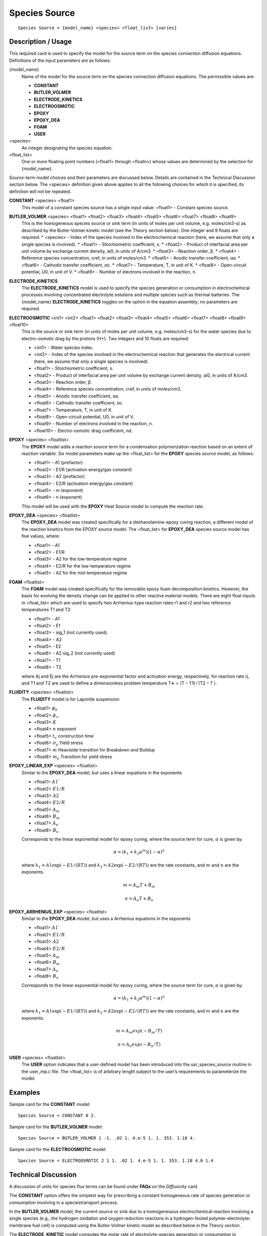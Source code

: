 ******************
**Species Source**
******************

::

   Species Source = {model_name} <species> <float_list> [varies]

-----------------------
**Description / Usage**
-----------------------

This required card is used to specify the model for the source term on the species
convection diffusion equations. Definitions of the input parameters are as follows:

{model_name}
	Name of the model for the source term on the species convection diffusion equations. The permissible values are:
	
	* **CONSTANT**
	* **BUTLER_VOLMER**
	* **ELECTRODE_KINETICS**
	* **ELECTROOSMOTIC**
	* **EPOXY**
	* **EPOXY_DEA**
	* **FOAM**
	* **USER**

<species>
	An integer designating the species equation.

<float_list>
	One or more floating point numbers (<float1> through <floatn>) whose values are determined by the selection for {model_name}.

Source-term model choices and their parameters are discussed below. Details are
contained in the Technical Discussion section below. The <species> definition given
above applies to all the following choices for which it is specified; its definition will
not be repeated.

**CONSTANT** <species> <float1>
	This model of a constant species source has a single input value: <float1> - Constant species source.

**BUTLER_VOLMER** <species> <float1> <float2> <float3> <float4> <float5> <float6> <float7> <float8> <float9>
	This is the homogeneous species source or sink term (in units of moles per unit volume, e.g. moles/cm3-s) as described by the Butler-Volmer kinetic model (see the Theory section below). One integer and 9 floats are required:
	* <species> - Index of the species involved in the electrochemical reaction (here, we assume that only a single species is involved).
	* <float1> - Stoichiometric coefficient, s.
	* <float2> - Product of interfacial area per unit volume by exchange current density, ai0, in units of A/cm3.
	* <float3> - Reaction order, β.
	* <float4> - Reference species concentration, cref, in units of moles/cm3.
	* <float5> - Anodic transfer coefficient, αa.
	* <float6> - Cathodic transfer coefficient, αc.
	* <float7> - Temperature, T, in unit of K.
	* <float8> - Open-circuit potential, U0, in unit of V.
	* <float9> - Number of electrons involved in the reaction, n.

**ELECTRODE_KINETICS**
	The **ELECTRODE_KINETICS** model is used to specify the species generation or consumption in electrochemical processes involving concentrated electrolyte solutions and multiple species such as thermal batteries. The {model_name} **ELECTRODE_KINETICS** toggles on the option in the equation assembly; no parameters are required.

**ELECTROOSMOTIC** <int1> <int2> <float1> <float2> <float3> <float4> <float5> <float6> <float7> <float8> <float9> <float10>
	This is the source or sink term (in units of moles per unit volume, e.g. moles/cm3-s) for the water species due to electro-osmotic drag by the protons (H+). Two integers and 10 floats are required:

	* <int1> - Water species index.
	* <int2> - Index of the species involved in the electrochemical reaction that generates the electrical current (here, we assume that only a single species is involved).
	* <float1> - Stoichiometric coefficient, s.
	* <float2> - Product of interfacial area per unit volume by exchange current density, ai0, in units of A/cm3.
	* <float3> - Reaction order, β.
	* <float4> - Reference species concentration, cref, in units of moles/cm3.
	* <float5> - Anodic transfer coefficient, αa.
	* <float6> - Cathodic transfer coefficient, αc.
	* <float7> - Temperature, T, in unit of K.
	* <float8> - Open-circuit potential, U0, in unit of V.
	* <float9> - Number of electrons involved in the reaction, n.
	* <float10> - Electro-osmotic drag coefficient, nd.

**EPOXY** <species> <floatlist>
	The **EPOXY** model adds a reaction source term for a condensation polymerization reaction based on an extent of reaction variable. Six model parameters make up the <float_list> for the **EPOXY** species source model, as follows:

	* <float1> - A1 (prefactor)
	* <float2> - E1/R (activation energy/gas constant)
	* <float3> - A2 (prefactor)
	* <float4> - E2/R (activation energy/gas constant)
	* <float5> - m (exponent)
	* <float6> - n (exponent)

	This model will be used with the **EPOXY** Heat Source model to compute the reaction rate.

**EPOXY_DEA** <species> <floatlist>
	The **EPOXY_DEA** model was created specifically for a diethanolamine-epoxy curing reaction, a different model of the reaction kinetics from the EPOXY source model. The <float_list> for **EPOXY_DEA** species source model has five values, where:

	* <float1> - A1
	* <float2> - E1/R
	* <float3> - A2 for the low-temperature regime
	* <float4> - E2/R for the low-temperature regime
	* <float5> - A2 for the mid-temperature regime

**FOAM** <floatlist>
	The **FOAM** model was created specifically for the removable epoxy foam decomposition kinetics. However, the basis for evolving the density change can be applied to other reactive material models. There are eight float inputs in <float_list> which are used to specify two Arrhenius-type reaction rates r1 and r2 and two reference temperatures T1 and T2:

	* <float1> - A1
	* <float2> - E1
	* <float3> - sig_1 (not currently used).
	* <float4> - A2
	* <float5> - E2
	* <float6> - A2 sig_2 (not currently used)
	* <float7> - T1
	* <float8> - T2

	where Aj and Ej are the Arrhenius pre-exponential factor and activation energy, respectively, for reaction rate rj, and T1 and T2 are used to define a dimensionless problem temperature T∗ = (T – T1) ⁄ (T2 – T ).
	
**FLUIDITY** <species> <floatlist>
	The **FLUIDITY** model is for Laponite suspension 

	* <float1> :math:`\phi_0`
	* <float2> :math:`\phi_\infty`
	* <float3> :math:`K` 
	* <float4> :math:`n` exponent
	* <float5> :math:`t_c` construciton time
	* <float6> :math:`\sigma_y` Yield stress
	* <float7> :math:`m` Heaviside transition for Breakdown and Buildup
	* <float8> :math:`m_y` Transition for yield stress

**EPOXY_LINEAR_EXP** <species> <floatlist>
   Similar to the **EPOXY_DEA** model, but uses a linear equations in the exponents

   * <float1> :math:`A1``
   * <float2> :math:`E1/R`
   * <float3> :math:`A2`
   * <float4> :math:`E2/R`
   * <float5> :math:`A_m`
   * <float6> :math:`B_m`
   * <float7> :math:`A_n`
   * <float8> :math:`B_n`

   Corresponds to the linear exponential model for epoxy curing, where the source term for cure, :math:`\alpha` is given by:

   .. math::

      \dot{\alpha} = \left(k_1 + k_2 \alpha^m\right) \left(1 - \alpha\right)^n

   where :math:`k_1 = A1 \exp(-E1/(R T))` and :math:`k_2 = A2 \exp(-E2/(R T))` are the rate constants, and :math:`m` and :math:`n` are the exponents.

   .. math::

      m = A_m T + B_m
	  
   	  n = A_n T + B_n


**EPOXY_ARRHENIUS_EXP** <species> <floatlist>
   Similar to the **EPOXY_DEA** model, but uses a Arrhenius equations in the exponents

   * <float1> :math:`A1``
   * <float2> :math:`E1/R`
   * <float3> :math:`A2`
   * <float4> :math:`E2/R`
   * <float5> :math:`A_m`
   * <float6> :math:`B_m`
   * <float7> :math:`A_n`
   * <float8> :math:`B_n`

   Corresponds to the linear exponential model for epoxy curing, where the source term for cure, :math:`\alpha` is given by:

   .. math::

      \dot{\alpha} = \left(k_1 + k_2 \alpha^m\right) \left(1 - \alpha\right)^n

   where :math:`k_1 = A1 \exp(-E1/(R T))` and :math:`k_2 = A2 \exp(-E2/(R T))` are the rate constants, and :math:`m` and :math:`n` are the exponents.

   .. math::

      m = A_m exp (-B_m / T)

      n = A_n exp (-B_n / T)
		

**USER** <species> <floatlist>
	The **USER** option indicates that a user-defined model has been introduced into the usr_species_source routine in the user_mp.c file. The <float_list> is of arbitrary length subject to the user’s requirements to parameterize the model.


------------
**Examples**
------------

Sample card for the **CONSTANT** model:

::

   Species Source = CONSTANT 0 2.

Sample card for the **BUTLER_VOLMER** model:

::

   Species Source = BUTLER_VOLMER 1 -1. .02 1. 4.e-5 1. 1. 353. 1.18 4.

Sample card for the **ELECTROOSMOTIC** model:

::

   Species Source = ELECTROOSMOTIC 2 1 1. .02 1. 4.e-5 1. 1. 353. 1.18 4.0 1.4

-------------------------
**Technical Discussion**
-------------------------

A discussion of units for species flux terms can be found under **FAQs** on the *Diffusivity*
card.

The **CONSTANT** option offers the simplest way for prescribing a constant
homogeneous rate of species generation or consumption involving in a speciestransport
process.

In the **BUTLER_VOLMER** model, the current source or sink due to a homogeneuous
electrochemical reaction involving a single species (e.g., the hydrogen oxidation and
oxygen reduction reactions in a hydrogen-feuled polymer-electrolyte-membrane fuel
cell) is computed using the Butler-Volmer kinetic model as described below in the
Theory section.

The **ELECTRODE_KINETIC** model computes the molar rate of electrolyte-species
generation or consumption in electrochemical processes involving concentrated
electrolyte solutions and multiple species as in thermal batteries. The molar rate of
electrolyte-species consumption is evaluated using Butler-Volmer kinetics along with
Faraday’s law. Further details can be found in the reference listed below in the
References sub-section (Chen et al. 2000).

The **ELECTROOSMOTIC** model computes the water-species flux due to the electroosmotic
drag of protons (H+), which is proportional to the average current density with
the proportionality constant being the electro-osmotic drag coefficient, nd.

The **EPOXY** model adds a reaction source term for a condensation polymerization
reaction based on an extent of reaction variable. The extent of reaction is tracked as a
convection equation with a reaction source term. The form of the EPOXY species
source term is

.. figure:: /figures/477_goma_physics.png
	:align: center
	:width: 90

where α is the extent of reaction, the rate constants, k1 and k2, can depend on
temperature in the Arrhenius manner, and m and n are exponents.

.. figure:: /figures/478_goma_physics.png
	:align: center
	:width: 90%

where R is the gas constant in the appropriate units, Ai is the prefactor, and Ei is the
activation energy for reaction. Six parameters are required to define the model: A1 and
A2 (prefactors), E1 and E2 (activation energies), and m and n (exponents), with R
being the universal gas constant.

The **EPOXY_DEA** model was created specifically for diethanolamine-epoxy curing
reaction. While the expression for the source term is identical to the **EPOXY** model
(with n=1.6),

.. figure:: /figures/479_goma_physics.png
	:align: center
	:width: 90%

the reaction kinetics differs, having three reaction regimes for exponent m and rate
constant k2. For T< 65 C, m = 2 and

.. figure:: /figures/480_goma_physics.png
	:align: center
	:width: 90%

for 65 C < T< 90C, m = 74*k2 and

.. figure:: /figures/481_goma_physics.png
	:align: center
	:width: 90%

and for T > 90C, m = k2 = 0. Rate constant k1 is fixed for all these regimes and is
determined from the prefactor A1 and activation energy E1.

The **FOAM** model computes the mixture volume change rate as:

.. figure:: /figures/482_goma_physics.png
	:align: center
	:width: 90%

where ρmix is the mixture density as defined in the REACTIVE_FOAM density model
(which is required for this model) and Vi is the specific volume of component i.

The **USER** option indicates that a user-defined model has been introduced into the
usr_species_source routine in the user_mp.c file. The <float_list> is of arbitrary
length subject to the user’s requirements to parameterize the model.

----------
**Theory**
----------

The rate of species generation or consumption in electrochemical processes involving a
single species such as polymer-electrolyte-membrane fuel cells can be computed using
the Butler-Volmer kinetic model and the Faraday’s law (cf. Newman 1991, Chen et al.
2000, Chen and Hickner 2006):

.. figure:: /figures/483_goma_physics.png
	:align: center
	:width: 90%

where r is the homogeneous species source or sink in units of moles/cm3-s; s is the
stoichiometric coefficient with a sign comvention such that r represents a source when
s > 0 and sink when s < 0; n is the number of electrons involved in the electrochemical
reaction; ai0 denotes the product of interfacial area per unit volume by exchange
current density, which has units of A/cm3; c and cref are, respectively, species and
reference molar concentrations in units of moles/cm3; β is reaction order; αa and αc are,
respetively, the anodic and cathodic transfer coefficients; F is the Faraday’s constant
( ≡ 96487 C/mole) and R is the universal gasl constant ( ≡ 8.314 J/mole-K); and
are, respectively, the electrode and electrolyte potentials in unit of V; U0 is the
open-circuit potential in unit of V; and T is temperature in unit of K.


--------------
**References**
--------------

for EPOXY_DEA Model
GTM-011.0: Validation of 828/DEA/GMB Encapsulant using GOMA, August 20,
1999, A. C. Sun

for BUTLER_VOLMER and ELECTRODE_KINETIC Models:

J. Newman, Electrochemical Systems, 2nd Edition, Prentice-Hall, Englewood Cliff, NJ
(1991).

K. S. Chen, G. H. Evans, R. S. Larson, D. R. Noble, and W. G. Houf, “Final Report on
LDRD Project: A Phenomenological Model for Multicomponent Transport with
Simultaneous Electrochemical Reactions in Concentrated Solutions”, Sandia Report
SAND2000-0207 (2000).

K. S. Chen and M. A. Hickner, “Modeling PEM fuel cell performance using the finiteelement
method and a fully-coupled implicit solution scheme via Newton’s technique”,
in ASME Proceedings of FUELCELL2006-97032 (2006).

